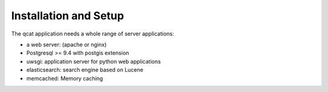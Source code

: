 Installation and Setup 
======================


The qcat application needs a whole range of server applications:

* a web server:  (apache or nginx)
* Postgresql >= 9.4 with postgis extension
* uwsgi: application server for python web applications
* elasticsearch: search engine based on Lucene
* memcached:  Memory caching



